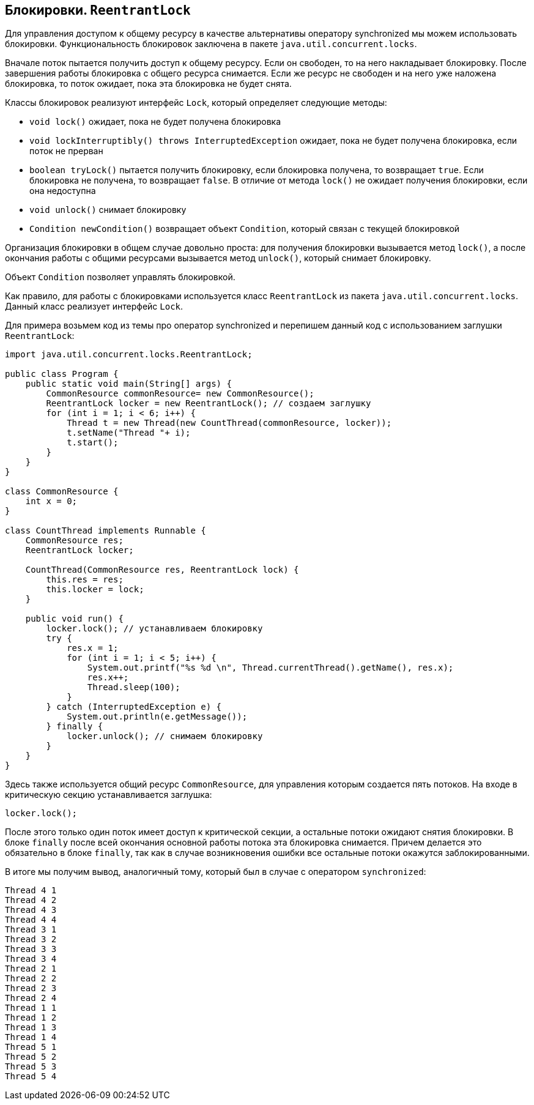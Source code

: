 == Блокировки. `ReentrantLock`

Для управления доступом к общему ресурсу в качестве альтернативы оператору synchronized мы можем использовать блокировки. Функциональность блокировок заключена в пакете `java.util.concurrent.locks`.

Вначале поток пытается получить доступ к общему ресурсу. Если он свободен, то на него накладывает блокировку. После завершения работы блокировка с общего ресурса снимается. Если же ресурс не свободен и на него уже наложена блокировка, то поток ожидает, пока эта блокировка не будет снята.

Классы блокировок реализуют интерфейс `Lock`, который определяет следующие методы:

- `void lock()` ожидает, пока не будет получена блокировка
- `void lockInterruptibly() throws InterruptedException` ожидает, пока не будет получена блокировка, если поток не прерван
- `boolean tryLock()` пытается получить блокировку, если блокировка получена, то возвращает `true`. Если блокировка не получена, то возвращает `false`. В отличие от метода `lock()` не ожидает получения блокировки, если она недоступна
- `void unlock()` снимает блокировку
- `Condition newCondition()` возвращает объект `Condition`, который связан с текущей блокировкой

Организация блокировки в общем случае довольно проста: для получения блокировки вызывается метод `lock()`, а после окончания работы с общими ресурсами вызывается метод `unlock()`, который снимает блокировку.

Объект `Condition` позволяет управлять блокировкой.

Как правило, для работы с блокировками используется класс `ReentrantLock` из пакета `java.util.concurrent.locks`. Данный класс реализует интерфейс `Lock`.

Для примера возьмем код из темы про оператор synchronized и перепишем данный код с использованием заглушки `ReentrantLock`:

[source, java]
----
import java.util.concurrent.locks.ReentrantLock;

public class Program {
    public static void main(String[] args) {
        CommonResource commonResource= new CommonResource();
        ReentrantLock locker = new ReentrantLock(); // создаем заглушку
        for (int i = 1; i < 6; i++) {
            Thread t = new Thread(new CountThread(commonResource, locker));
            t.setName("Thread "+ i);
            t.start();
        }
    }
}

class CommonResource {
    int x = 0;
}

class CountThread implements Runnable {
    CommonResource res;
    ReentrantLock locker;

    CountThread(CommonResource res, ReentrantLock lock) {
        this.res = res;
        this.locker = lock;
    }

    public void run() {
        locker.lock(); // устанавливаем блокировку
        try {
            res.x = 1;
            for (int i = 1; i < 5; i++) {
                System.out.printf("%s %d \n", Thread.currentThread().getName(), res.x);
                res.x++;
                Thread.sleep(100);
            }
        } catch (InterruptedException e) {
            System.out.println(e.getMessage());
        } finally {
            locker.unlock(); // снимаем блокировку
        }
    }
}
----

Здесь также используется общий ресурс `CommonResource`, для управления которым создается пять потоков. На входе в критическую секцию устанавливается заглушка:

[source, java]
----
locker.lock();
----

После этого только один поток имеет доступ к критической секции, а остальные потоки ожидают снятия блокировки. В блоке `finally` после всей окончания основной работы потока эта блокировка снимается. Причем делается это обязательно в блоке `finally`, так как в случае возникновения ошибки все остальные потоки окажутся заблокированными.

В итоге мы получим вывод, аналогичный тому, который был в случае с оператором `synchronized`:

[source, out]
----
Thread 4 1
Thread 4 2
Thread 4 3
Thread 4 4
Thread 3 1
Thread 3 2
Thread 3 3
Thread 3 4
Thread 2 1
Thread 2 2
Thread 2 3
Thread 2 4
Thread 1 1
Thread 1 2
Thread 1 3
Thread 1 4
Thread 5 1
Thread 5 2
Thread 5 3
Thread 5 4
----

